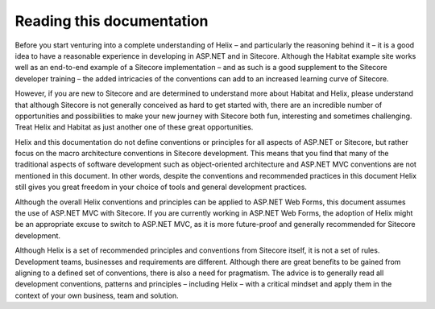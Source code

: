 Reading this documentation
--------------------------

Before you start venturing into a complete understanding of Helix – and
particularly the reasoning behind it – it is a good idea to have a
reasonable experience in developing in ASP.NET and in Sitecore. Although
the Habitat example site works well as an end-to-end example of a
Sitecore implementation – and as such is a good supplement to the
Sitecore developer training – the added intricacies of the conventions
can add to an increased learning curve of Sitecore.

However, if you are new to Sitecore and are determined to understand
more about Habitat and Helix, please understand that although Sitecore
is not generally conceived as hard to get started with, there are an
incredible number of opportunities and possibilities to make your new
journey with Sitecore both fun, interesting and sometimes challenging.
Treat Helix and Habitat as just another one of these great
opportunities.

Helix and this documentation do not define conventions or principles for
all aspects of ASP.NET or Sitecore, but rather focus on the macro
architecture conventions in Sitecore development. This means that you
find that many of the traditional aspects of software development such
as object-oriented architecture and ASP.NET MVC conventions are not
mentioned in this document. In other words, despite the conventions and
recommended practices in this document Helix still gives you great
freedom in your choice of tools and general development practices.

Although the overall Helix conventions and principles can be applied to
ASP.NET Web Forms, this document assumes the use of ASP.NET MVC with
Sitecore. If you are currently working in ASP.NET Web Forms, the
adoption of Helix might be an appropriate excuse to switch to ASP.NET
MVC, as it is more future-proof and generally recommended for Sitecore
development.

Although Helix is a set of recommended principles and conventions from
Sitecore itself, it is not a set of rules. Development teams, businesses
and requirements are different. Although there are great benefits to be
gained from aligning to a defined set of conventions, there is also a
need for pragmatism. The advice is to generally read all development
conventions, patterns and principles – including Helix – with a critical
mindset and apply them in the context of your own business, team and
solution.